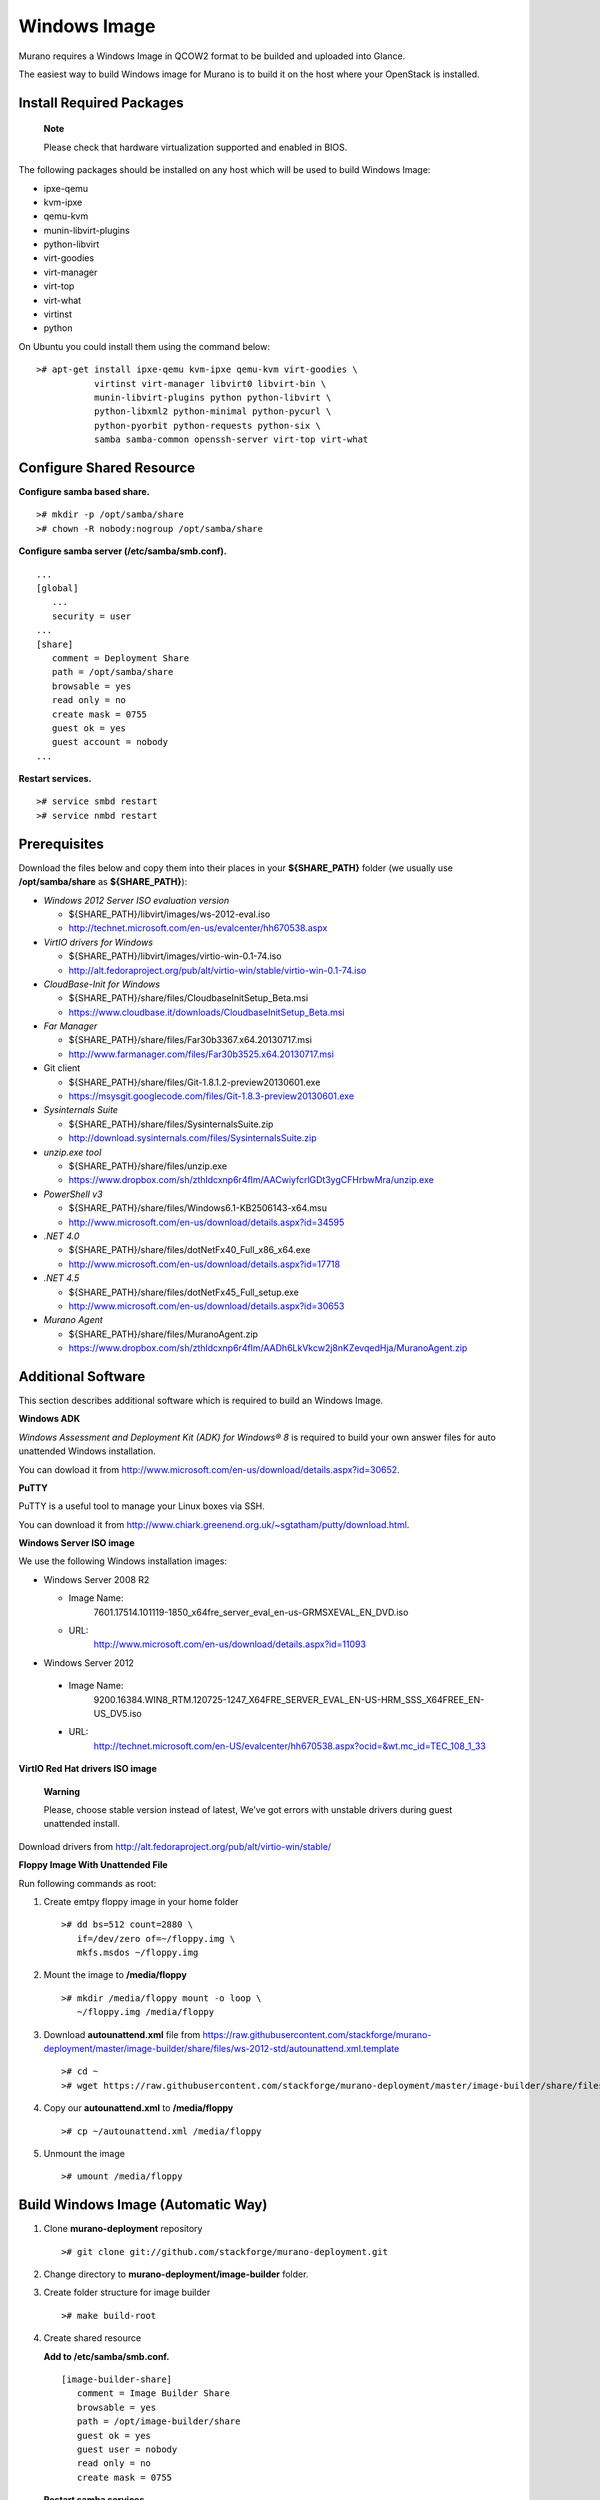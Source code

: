 ..
      Copyright 2014 Mirantis, Inc.

      Licensed under the Apache License, Version 2.0 (the "License"); you may
      not use this file except in compliance with the License. You may obtain
      a copy of the License at

          http://www.apache.org/licenses/LICENSE-2.0

      Unless required by applicable law or agreed to in writing, software
      distributed under the License is distributed on an "AS IS" BASIS, WITHOUT
      WARRANTIES OR CONDITIONS OF ANY KIND, either express or implied. See the
      License for the specific language governing permissions and limitations
      under the License.

=============
Windows Image
=============

Murano requires a Windows Image in QCOW2 format to be builded and
uploaded into Glance.

The easiest way to build Windows image for Murano is to build it on the
host where your OpenStack is installed.

Install Required Packages
=========================

    **Note**

    Please check that hardware virtualization supported and enabled in
    BIOS.

The following packages should be installed on any host which will be
used to build Windows Image:

* ipxe-qemu
* kvm-ipxe
* qemu-kvm
* munin-libvirt-plugins
* python-libvirt
* virt-goodies
* virt-manager
* virt-top
* virt-what
* virtinst
* python

On Ubuntu you could install them using the command below:

::

    ># apt-get install ipxe-qemu kvm-ipxe qemu-kvm virt-goodies \
               virtinst virt-manager libvirt0 libvirt-bin \
               munin-libvirt-plugins python python-libvirt \
               python-libxml2 python-minimal python-pycurl \
               python-pyorbit python-requests python-six \
               samba samba-common openssh-server virt-top virt-what


Configure Shared Resource
=========================

**Configure samba based share.**

::

    ># mkdir -p /opt/samba/share
    ># chown -R nobody:nogroup /opt/samba/share

**Configure samba server (/etc/samba/smb.conf).**

::

    ...
    [global]
       ...
       security = user
    ...
    [share]
       comment = Deployment Share
       path = /opt/samba/share
       browsable = yes
       read only = no
       create mask = 0755
       guest ok = yes
       guest account = nobody
    ...

**Restart services.**

::

    ># service smbd restart
    ># service nmbd restart

Prerequisites
===============

Download the files below and copy them into their places in your
**${SHARE\_PATH}** folder (we usually use **/opt/samba/share** as
**${SHARE\_PATH}**):

* *Windows 2012 Server ISO evaluation version*

  * ${SHARE\_PATH}/libvirt/images/ws-2012-eval.iso
  * `http://technet.microsoft.com/en-us/evalcenter/hh670538.aspx`_

* *VirtIO drivers for Windows*

  * ${SHARE\_PATH}/libvirt/images/virtio-win-0.1-74.iso
  * `http://alt.fedoraproject.org/pub/alt/virtio-win/stable/virtio-win-0.1-74.iso`_

* *CloudBase-Init for Windows*

  * ${SHARE\_PATH}/share/files/CloudbaseInitSetup\_Beta.msi
  * `https://www.cloudbase.it/downloads/CloudbaseInitSetup_Beta.msi`_

* *Far Manager*

  * ${SHARE\_PATH}/share/files/Far30b3367.x64.20130717.msi
  * `http://www.farmanager.com/files/Far30b3525.x64.20130717.msi`_

* Git client

  * ${SHARE\_PATH}/share/files/Git-1.8.1.2-preview20130601.exe
  * `https://msysgit.googlecode.com/files/Git-1.8.3-preview20130601.exe`_

* *Sysinternals Suite*

  * ${SHARE\_PATH}/share/files/SysinternalsSuite.zip
  * `http://download.sysinternals.com/files/SysinternalsSuite.zip`_

* *unzip.exe tool*

  * ${SHARE\_PATH}/share/files/unzip.exe
  * `https://www.dropbox.com/sh/zthldcxnp6r4flm/AACwiyfcrlGDt3ygCFHrbwMra/unzip.exe`_

* *PowerShell v3*

  * ${SHARE\_PATH}/share/files/Windows6.1-KB2506143-x64.msu
  * `http://www.microsoft.com/en-us/download/details.aspx?id=34595`_
* *.NET 4.0*

  * ${SHARE\_PATH}/share/files/dotNetFx40\_Full\_x86\_x64.exe
  * `http://www.microsoft.com/en-us/download/details.aspx?id=17718`_


* *.NET 4.5*

  * ${SHARE\_PATH}/share/files/dotNetFx45\_Full\_setup.exe
  * `http://www.microsoft.com/en-us/download/details.aspx?id=30653`_


* *Murano Agent*

  * ${SHARE\_PATH}/share/files/MuranoAgent.zip
  * `https://www.dropbox.com/sh/zthldcxnp6r4flm/AADh6LkVkcw2j8nKZevqedHja/MuranoAgent.zip`_


.. _`http://technet.microsoft.com/en-us/evalcenter/hh670538.aspx`: http://technet.microsoft.com/en-us/evalcenter/hh670538.aspx
.. _`http://alt.fedoraproject.org/pub/alt/virtio-win/stable/virtio-win-0.1-74.iso`: http://alt.fedoraproject.org/pub/alt/virtio-win/stable/virtio-win-0.1-74.iso
.. _`https://www.cloudbase.it/downloads/CloudbaseInitSetup_Beta.msi`: https://www.cloudbase.it/downloads/CloudbaseInitSetup_Beta.msi
.. _`http://www.farmanager.com/files/Far30b3525.x64.20130717.msi`: http://www.farmanager.com/files/Far30b3525.x64.20130717.msi
.. _`https://msysgit.googlecode.com/files/Git-1.8.3-preview20130601.exe`: https://msysgit.googlecode.com/files/Git-1.8.3-preview20130601.exe
.. _`http://download.sysinternals.com/files/SysinternalsSuite.zip`: http://download.sysinternals.com/files/SysinternalsSuite.zip
.. _`https://www.dropbox.com/sh/zthldcxnp6r4flm/AACwiyfcrlGDt3ygCFHrbwMra/unzip.exe`: https://www.dropbox.com/sh/zthldcxnp6r4flm/AACwiyfcrlGDt3ygCFHrbwMra/unzip.exe
.. _`http://www.microsoft.com/en-us/download/details.aspx?id=34595`: http://www.microsoft.com/en-us/download/details.aspx?id=34595
.. _`http://www.microsoft.com/en-us/download/details.aspx?id=17718`: http://www.microsoft.com/en-us/download/details.aspx?id=17718
.. _`http://www.microsoft.com/en-us/download/details.aspx?id=30653`: http://www.microsoft.com/en-us/download/details.aspx?id=30653
.. _`https://www.dropbox.com/sh/zthldcxnp6r4flm/AADh6LkVkcw2j8nKZevqedHja/MuranoAgent.zip`: https://www.dropbox.com/sh/zthldcxnp6r4flm/AADh6LkVkcw2j8nKZevqedHja/MuranoAgent.zip


Additional Software
===================

This section describes additional software which is required to build an
Windows Image.

**Windows ADK**

*Windows Assessment and Deployment Kit (ADK) for Windows® 8* is required
to build your own answer files for auto unattended Windows installation.

You can dowload it from `http://www.microsoft.com/en-us/download/details.aspx?id=30652`_.

**PuTTY**

PuTTY is a useful tool to manage your Linux boxes via SSH.

You can download it from
`http://www.chiark.greenend.org.uk/~sgtatham/putty/download.html`_.

**Windows Server ISO image**

We use the following Windows installation images:

* Windows Server 2008 R2

  * Image Name:
               7601.17514.101119-1850\_x64fre\_server\_eval\_en-us-GRMSXEVAL\_EN\_DVD.iso
  * URL:
        `http://www.microsoft.com/en-us/download/details.aspx?id=11093`_

* Windows Server 2012

 * Image Name:
              9200.16384.WIN8\_RTM.120725-1247\_X64FRE\_SERVER\_EVAL\_EN-US-HRM\_SSS\_X64FREE\_EN-US\_DV5.iso
 * URL:
        `http://technet.microsoft.com/en-US/evalcenter/hh670538.aspx?ocid=&wt.mc\_id=TEC\_108\_1\_33`_


**VirtIO Red Hat drivers ISO image**

    **Warning**

    Please, choose stable version instead of latest, We’ve got errors
    with unstable drivers during guest unattended install.

Download drivers from
`http://alt.fedoraproject.org/pub/alt/virtio-win/stable/`_

**Floppy Image With Unattended File**

Run following commands as root:

1. Create emtpy floppy image in your home folder

   ::

       ># dd bs=512 count=2880 \
          if=/dev/zero of=~/floppy.img \
          mkfs.msdos ~/floppy.img

2. Mount the image to **/media/floppy**

   ::

       ># mkdir /media/floppy mount -o loop \
          ~/floppy.img /media/floppy

3. Download **autounattend.xml** file from
   `https://raw.githubusercontent.com/stackforge/murano-deployment/master/image-builder/share/files/ws-2012-std/autounattend.xml.template`_

   ::

    ># cd ~
    ># wget https://raw.githubusercontent.com/stackforge/murano-deployment/master/image-builder/share/files/ws-2012-std/autounattend.xml.template


4. Copy our **autounattend.xml** to **/media/floppy**

   ::

    ># cp ~/autounattend.xml /media/floppy

5. Unmount the image

   ::

    ># umount /media/floppy

.. _`http://www.microsoft.com/en-us/download/details.aspx?id=30652`: http://www.microsoft.com/en-us/download/details.aspx?id=30652
.. _`http://www.chiark.greenend.org.uk/~sgtatham/putty/download.html`: http://www.chiark.greenend.org.uk/~sgtatham/putty/download.html
.. _`http://www.microsoft.com/en-us/download/details.aspx?id=11093`: http://www.microsoft.com/en-us/download/details.aspx?id=11093
.. _`http://technet.microsoft.com/en-US/evalcenter/hh670538.aspx?ocid=&wt.mc\_id=TEC\_108\_1\_33`: http://technet.microsoft.com/en-US/evalcenter/hh670538.aspx?ocid=&wt.mc\_id=TEC\_108\_1\_33
.. _`http://alt.fedoraproject.org/pub/alt/virtio-win/stable/`: http://alt.fedoraproject.org/pub/alt/virtio-win/stable/
.. _`https://raw.githubusercontent.com/stackforge/murano-deployment/master/image-builder/share/files/ws-2012-std/autounattend.xml.template`: https://raw.githubusercontent.com/stackforge/murano-deployment/master/image-builder/share/files/ws-2012-std/autounattend.xml.template

Build Windows Image (Automatic Way)
===================================

1. Clone **murano-deployment** repository

   ::

       ># git clone git://github.com/stackforge/murano-deployment.git

2. Change directory to **murano-deployment/image-builder** folder.

3. Create folder structure for image builder

   ::

       ># make build-root

4. Create shared resource

   **Add to /etc/samba/smb.conf.**

   ::

       [image-builder-share]
          comment = Image Builder Share
          browsable = yes
          path = /opt/image-builder/share
          guest ok = yes
          guest user = nobody
          read only = no
          create mask = 0755

   **Restart samba services.**

   ::

       ># restart smbd && restart nmbd

5. Test that all required files are in place

   ::

       ># make test-build-files

6. Get list of available images

   ::

       ># make

7. Run image build process

   ::

       ># make ws-2012-std

8. Wait until process finishes

9. The image file **ws-2012-std.qcow2** should be stored under
**/opt/image-builder/share/images** folder.

Build Windows Image (Manual Way)
================================

    **Warning**

    Please note that the preferred way to build images is to use
    **Automated Build** described in the previous chapter.

**Get Post-Install Scripts**

There are a few scripts which perform all the required post-installation
tasks.

Package installation tasks are performed by script named **wpi.ps1**.

Download it from `https://raw.github.com/stackforge/murano-deployment/master/image-builder/share/scripts/ws-2012-std/wpi.ps1`_

    **Note**

    There are a few scripts named **wpi.ps1**, each supports only one
    version of Windows image. The script above is intended to be used to
    create Windows Server 2012 Standard. To build other version of
    Windows please use appropriate script from **scripts** folder.

Clean-up actions to finish image preparation are performed by
**Start-Sysprep.ps1** script.

Download it from `https://raw.github.com/stackforge/murano-deployment/master/image-builder/share/scripts/ws-2012-std/Start-Sysprep.ps1`_

These scripts should be copied to the shared resource folder, subfolder
**Scripts**.

**Create a VM**

This section describes steps required to build an image of Windows
Virtual Machine which could be used with Murano. There are two possible
ways to create it - from CLI or using GUI tools. We describe both in
this section.

    **Note**

    Run all commands as root.

**Way 1: Using CLI Tools**

This section describes the required step to launch a VM using CLI tools
only.

1. Preallocate disk image

   ::

       ># qemu-img create -f raw /var/lib/libvirt/images/ws-2012.img 40G

2. Start the VM

   ::

       ># virt-install --connect qemu:///system --hvm --name WinServ \
          --ram 2048 --vcpus 2 --cdrom /opt/samba/share/9200.16384.WIN8_RTM\
       .120725-1247_X64FRE_SERVER_EVAL_EN-US-HRM_SSS_X64FREE_EN-US_DV5.ISO \
         --disk path=/opt/samba/share/virtio-win-0.1-52.iso,device=cdrom \
         --disk path=/opt/samba/share/floppy.img,device=floppy \
         --disk path=/var/lib/libvirt/images/ws-2012.qcow2\
       ,format=qcow2,bus=virtio,cache=none \
         --network network=default,model=virtio \
         --memballoon model=virtio --vnc --os-type=windows \
         --os-variant=win2k8 --noautoconsole \
         --accelerate --noapic --keymap=en-us --video=cirrus --force

**Way 2: Using virt-manager UI**

A VM also could be lauched via GUI tools like virt-manager.

1. Launch *virt-manager* from shell as root

2. Set a name for VM and select Local install media

3. Add one cdrom and attach Windows Server ISO image to it

4. Select OS type **Windows**

5. Set CPU and RAM amount

6. Deselect option **Enable storage for this virtual machine**

7. Add second cdrom for ISO image with virtio drivers

8. Add a floppy drive and attach our floppy image to it

9. Add (or create new) HDD image with Disk bus **VirtIO** and storage format **RAW**

10. Set network device model **VirtIO**

11. Start installation process and open guest vm screen through **Console** button

**Convert the image from RAW to QCOW2 format.**

The image must be converted from RAW format to QCOW2 before being
imported into Glance.

::

    ># qemu-img convert -O qcow2 /var/lib/libvirt/images/ws-2012.raw \
       /var/lib/libvirt/images/ws-2012-ref.qcow2

.. _`https://raw.github.com/stackforge/murano-deployment/master/image-builder/share/scripts/ws-2012-std/wpi.ps1`: https://raw.github.com/stackforge/murano-deployment/master/image-builder/share/scripts/ws-2012-std/wpi.ps1
.. _`https://raw.github.com/stackforge/murano-deployment/master/image-builder/share/scripts/ws-2012-std/Start-Sysprep.ps1`: https://raw.github.com/stackforge/murano-deployment/master/image-builder/share/scripts/ws-2012-std/Start-Sysprep.ps1
